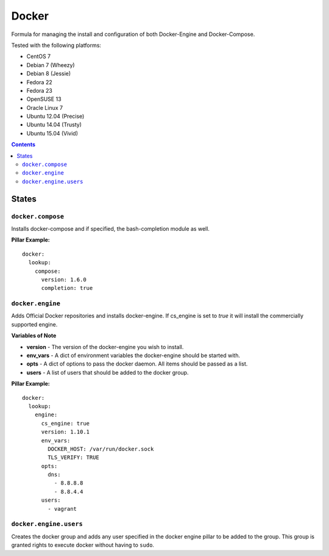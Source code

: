 ======
Docker
======
.. image:: https://travis-ci.org/mrbobbytables/salt-docker-formula.svg?branch=master

Formula for managing the install and configuration of both Docker-Engine and Docker-Compose.

Tested with the following platforms:

- CentOS 7
- Debian 7 (Wheezy)
- Debian 8 (Jessie)
- Fedora 22
- Fedora 23
- OpenSUSE 13
- Oracle Linux 7
- Ubuntu 12.04 (Precise)
- Ubuntu 14.04 (Trusty)
- Ubuntu 15.04 (Vivid)


.. contents::

States
======


``docker.compose``
------------------

Installs docker-compose and if specified, the bash-completion module as well.

**Pillar Example:**

::

  docker:
    lookup:
      compose:
        version: 1.6.0
        completion: true


``docker.engine``
----------

Adds Official Docker repositories and installs docker-engine. If cs_engine is set to `true` it will install the commercially supported engine.


**Variables of Note**

- **version** - The version of the docker-engine you wish to install.
- **env_vars** - A dict of environment variables the docker-engine should be started with.
- **opts** - A dict of options to pass the docker daemon. All items should be passed as a list.
- **users** - A list of users that should be added to the docker group.

**Pillar Example:**

::

  docker:
    lookup:
      engine:
        cs_engine: true
        version: 1.10.1
        env_vars:
          DOCKER_HOST: /var/run/docker.sock
          TLS_VERIFY: TRUE
        opts: 
          dns: 
            - 8.8.8.8
            - 8.8.4.4
        users:
          - vagrant


``docker.engine.users``
----------------

Creates the docker group and adds any user specified in the docker engine pillar to be added to the group.
This group is granted rights to execute docker without having to ``sudo``.


